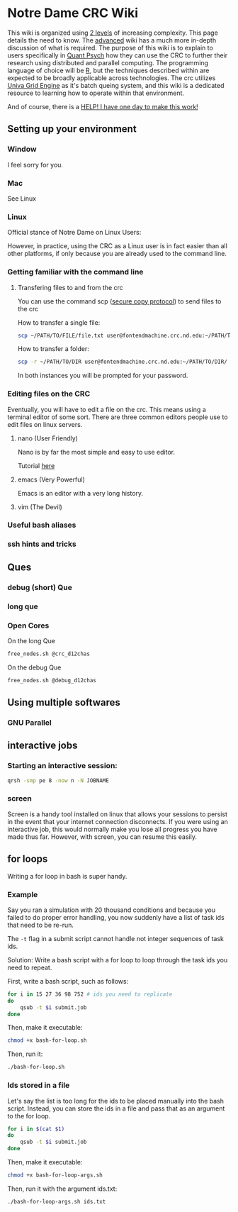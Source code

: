 * Notre Dame CRC Wiki

This wiki is organized using [[https://www.youtube.com/watch?v=hYip_Vuv8J0][2 levels]] of increasing complexity. This page details the need to know. The [[file:./wiki/ADVANCED.org][advanced]] wiki has a much more in-depth discussion of what is required. The purpose of this wiki is to explain to users specifically in [[https://psychology.nd.edu/graduate-programs/areas-of-study/quantitative/][Quant Psych]] how they can use the CRC to further their research using distributed and parallel computing. The programming language of choice will be [[https://www.r-project.org/][R]], but the techniques described within are expected to be broadly applicable across technologies.
The crc utilizes [[https://en.wikipedia.org/wiki/Univa_Grid_Engine][Univa Grid Engine]] as it's batch queing system, and this wiki is a dedicated resource to learning how to operate within that environment.

And of course, there is a [[file:./wiki/911.org][HELP! I have one day to make this work!]]


** Setting up your environment
*** Window
I feel sorry for you.
*** Mac
See Linux
*** Linux
Official stance of Notre Dame on Linux Users:


[[file:./img/draper.gif]]

However, in practice, using the CRC as a Linux user is in fact easier than all other platforms, if only because you are already used to the command line. 

*** Getting familiar with the command line
**** Transfering files to and from the crc
You can use the command scp ([[https://en.wikipedia.org/wiki/Secure_copy][secure copy protocol]]) to send files to the crc


How to transfer a single file:
#+NAME: Transfering a single file
#+BEGIN_SRC bash
  scp ~/PATH/TO/FILE/file.txt user@fontendmachine.crc.nd.edu:~/PATH/TO/DIR/
#+END_SRC

How to transfer a folder:
#+NAME: Transfering a folder
#+BEGIN_SRC bash
  scp -r ~/PATH/TO/DIR user@fontendmachine.crc.nd.edu:~/PATH/TO/DIR/
#+END_SRC

In both instances you will be prompted for your password.
*** Editing files on the CRC

Eventually, you will have to edit a file on the crc. This means using a terminal editor of some sort. There are three common editors people use to edit files on linux servers.

**** nano (User Friendly)
Nano is by far the most simple and easy to use editor. 

Tutorial [[https://www.howtogeek.com/howto/42980/the-beginners-guide-to-nano-the-linux-command-line-text-editor/][here]] 
**** emacs (Very Powerful)
Emacs is an editor with a very long history. 

**** vim (The Devil)
*** Useful bash aliases
*** ssh hints and tricks
** Ques
*** debug (short) Que
*** long que
*** Open Cores
On the long Que
#+NAME: Free Cores long
#+BEGIN_SRC bash
free_nodes.sh @crc_d12chas
#+END_SRC

On the debug Que
#+NAME: Free Cores Short
#+BEGIN_SRC bash
free_nodes.sh @debug_d12chas
#+END_SRC

** Using multiple softwares
*** GNU Parallel

** interactive jobs

*** Starting an interactive session: 

#+NAME: Interactive Sessions
#+BEGIN_SRC bash
  qrsh -smp pe 8 -now n -N JOBNAME
#+END_SRC

*** screen

Screen is a handy tool installed on linux that allows your sessions to persist in the event that your internet connection disconnects. If you were using an interactive job, this would normally make you lose all progress you have made thus far. However, with screen, you can resume this easily. 


** for loops

Writing a for loop in bash is super handy. 
*** Example

Say you ran a simulation with 20 thousand conditions and because you failed to do proper error handling, you now suddenly have a list of task ids that need to be re-run.

The =-t= flag in a submit script cannot handle not integer sequences of task ids.

Solution: Write a bash script with a for loop to loop through the task ids you need to repeat.

First, write a bash script, such as follows:

#+NAME: bash-for-loop.sh
#+BEGIN_SRC bash
for i in 15 27 36 98 752 # ids you need to replicate
do
    qsub -t $i submit.job
done
#+END_SRC

Then, make it executable:

#+BEGIN_SRC bash
chmod +x bash-for-loop.sh
#+END_SRC

Then, run it:

#+BEGIN_SRC bash
./bash-for-loop.sh
#+END_SRC

*** Ids stored in a file

Let's say the list is too long for the ids to be placed manually into the bash script. Instead, you can store the ids in a file and pass that as an argument to the for loop.

#+NAME: bash-for-loop.sh
#+BEGIN_SRC bash
for i in $(cat $1)
do
    qsub -t $i submit.job
done
#+END_SRC

Then, make it executable:

#+BEGIN_SRC bash
chmod +x bash-for-loop-args.sh
#+END_SRC

Then, run it with the argument ids.txt:

#+BEGIN_SRC bash
./bash-for-loop-args.sh ids.txt
#+END_SRC
